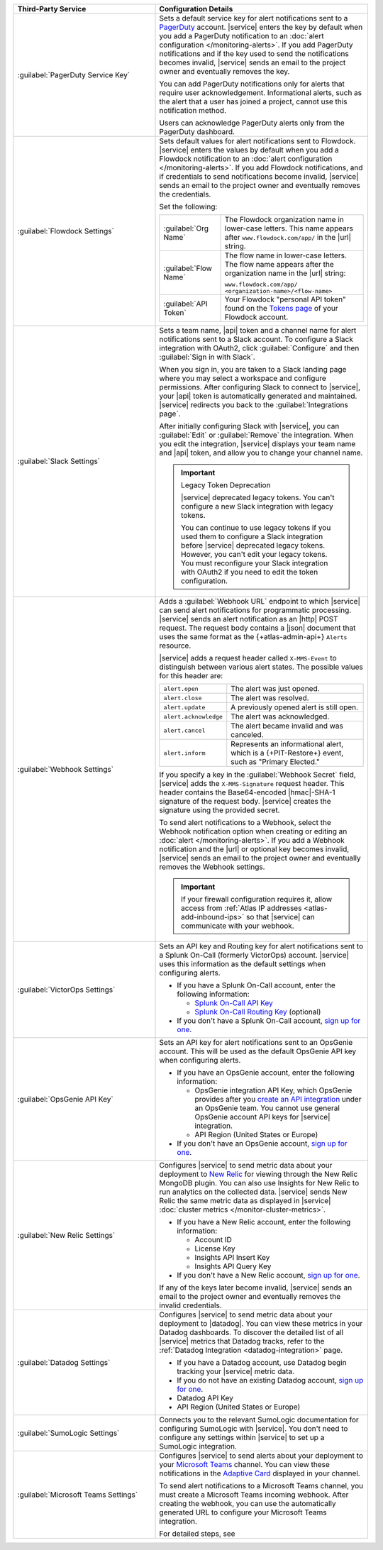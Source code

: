 .. list-table::
   :widths: 40 60
   :header-rows: 1

   * - Third-Party Service

     - Configuration Details

   * - :guilabel:`PagerDuty Service Key`

     - Sets a default service key for alert notifications sent to a
       `PagerDuty <http://www.pagerduty.com/?utm_source=mongodb&utm_medium=docs&utm_campaign=partner>`_
       account. |service| enters the key by default when you add a
       PagerDuty notification to an :doc:`alert configuration
       </monitoring-alerts>`. If you add PagerDuty notifications and if
       the key used to send the notifications becomes invalid,
       |service| sends an email to the project owner and eventually
       removes the key.

       You can add PagerDuty notifications only for alerts that require
       user acknowledgement. Informational alerts, such as the alert
       that a user has joined a project, cannot use this notification
       method.

       Users can acknowledge PagerDuty alerts only from the PagerDuty
       dashboard.

       .. include:: /includes/fact-pagerduty-api-key-decommission.rst

   * - :guilabel:`Flowdock Settings`

     - Sets default values for alert notifications sent to Flowdock.
       |service| enters the values by default when you add a Flowdock
       notification to an
       :doc:`alert configuration </monitoring-alerts>`. If you add
       Flowdock notifications, and if credentials to send notifications
       become invalid, |service| sends an email to the project owner
       and eventually removes the credentials.

       Set the following:

       .. list-table::
          :widths: 30 70

          * - :guilabel:`Org Name`
            - The Flowdock organization name in lower-case letters.
              This name appears after ``www.flowdock.com/app/`` in the
              |url| string.

          * - :guilabel:`Flow Name`
            - The flow name in lower-case letters. The flow name
              appears after the organization name in the |url| string:

              ``www.flowdock.com/app/``
              ``<organization-name>/<flow-name>``

          * - :guilabel:`API Token`
            - Your Flowdock "personal API token" found on the
              `Tokens page <https://www.flowdock.com/account/tokens>`__
              of your Flowdock account.

   * - :guilabel:`Slack Settings`

     - Sets a team name, |api| token and a channel name for
       alert notifications sent to a Slack account. To
       configure a Slack integration with OAuth2, click
       :guilabel:`Configure` and then :guilabel:`Sign in with Slack`.

       When you sign in, you are taken to a Slack landing page where
       you may select a workspace and configure permissions. After
       configuring Slack to connect to |service|, your |api| token is
       automatically generated and maintained. |service| redirects you
       back to the :guilabel:`Integrations page`.

       After initially configuring Slack with |service|, you can
       :guilabel:`Edit` or :guilabel:`Remove` the integration. When you
       edit the integration, |service| displays your team name and
       |api| token, and allow you to change your channel name.

       .. important:: Legacy Token Deprecation

          |service| deprecated legacy tokens. You can't configure a new Slack
          integration with legacy tokens. 
          
          You can continue to use legacy tokens if you used them to configure a
          Slack integration before |service| deprecated legacy tokens. However,
          you can't edit your legacy tokens. You must
          reconfigure your Slack integration with
          OAuth2 if you need to edit the token configuration.

   * - :guilabel:`Webhook Settings`

     - Adds a :guilabel:`Webhook URL` endpoint to which |service| can
       send alert notifications for programmatic processing. |service|
       sends an alert notification as an |http| POST request. The
       request body contains a |json| document that uses the same
       format as the {+atlas-admin-api+} ``Alerts`` resource.

       |service| adds a request header called ``X-MMS-Event`` to
       distinguish between various alert states. The possible values
       for this header are:

       .. list-table::
          :widths: 30 70

          * - ``alert.open``

            - The alert was just opened.

          * - ``alert.close``

            - The alert was resolved.

          * - ``alert.update``

            - A previously opened alert is still open.

          * - ``alert.acknowledge``

            - The alert was acknowledged.

          * - ``alert.cancel``

            - The alert became invalid and was canceled.

          * - ``alert.inform``

            - Represents an informational alert, which is a
              {+PIT-Restore+} event, such as "Primary Elected."

       If you specify a key in the :guilabel:`Webhook Secret` field,
       |service| adds the ``X-MMS-Signature`` request header. This
       header contains the Base64-encoded |hmac|-SHA-1 signature of the
       request body. |service| creates the signature using the provided
       secret.

       To send alert notifications to a Webhook, select the Webhook
       notification option when creating or editing an
       :doc:`alert </monitoring-alerts>`. If you add a Webhook
       notification and the |url| or optional key becomes invalid,
       |service| sends an email to the project owner and eventually
       removes the Webhook settings.

       .. important::

          If your firewall configuration requires it, allow access from
          :ref:`Atlas IP addresses <atlas-add-inbound-ips>` so that
          |service| can communicate with your webhook.

   * - :guilabel:`VictorOps Settings`

     - Sets an API key and Routing key for alert notifications sent to
       a Splunk On-Call (formerly VictorOps) account. |service| uses
       this information as the default settings when configuring
       alerts.

       - If you have a Splunk On-Call account, enter the following
         information:

         - `Splunk On-Call API Key <https://help.victorops.com/knowledge-base/api/>`__
         - `Splunk On-Call Routing Key <https://help.victorops.com/knowledge-base/routing-keys/>`__ (optional)

       - If you don't have a Splunk On-Call account,
         `sign up for one <https://www.splunk.com/en_us/download/on-call.html>`__.


   * - :guilabel:`OpsGenie API Key`

     - Sets an API key for alert notifications sent to an OpsGenie
       account. This will be used as the default OpsGenie API key when
       configuring alerts.

       - If you have an OpsGenie account, enter the following
         information:

         - OpsGenie integration API Key, which OpsGenie provides after you
           `create an API integration 
           <https://support.atlassian.com/opsgenie/docs/create-a-default-api-integration>`__
           under an OpsGenie team. You cannot use general OpsGenie account API
           keys for |service| integration.
         - API Region (United States or Europe)

       - If you don't have an OpsGenie account,
         `sign up for one <https://www.opsgenie.com/signup>`__.

   * - :guilabel:`New Relic Settings`

     - .. include:: /includes/fact-new-relic-deprecated.rst
      
       Configures |service| to send metric data about your deployment
       to `New Relic <http://newrelic.com/>`_ for viewing through the
       New Relic MongoDB plugin. You can also use Insights for New
       Relic to run analytics on the collected data. |service| sends
       New Relic the same metric data as displayed in |service|
       :doc:`cluster metrics </monitor-cluster-metrics>`.

       - If you have a New Relic account, enter the following
         information:

         - Account ID
         - License Key
         - Insights API Insert Key
         - Insights API Query Key

       - If you don't have a New Relic account,
         `sign up for one <https://newrelic.com/signup?via=login>`__.

       If any of the keys later become invalid, |service| sends an
       email to the project owner and eventually removes the invalid
       credentials.

   * - :guilabel:`Datadog Settings`

     - Configures |service| to send metric data about your deployment
       to |datadog|. You can view these metrics in your Datadog
       dashboards. To discover the detailed list of all |service|
       metrics that Datadog tracks, refer to the
       :ref:`Datadog Integration <datadog-integration>` page.

       - If you have a Datadog account, use Datadog begin tracking your
         |service| metric data.

       - If you do not have an existing Datadog account,
         `sign up for one <https://app.datadoghq.com/signup>`__.

       - Datadog API Key
       - API Region (United States or Europe)

   * - :guilabel:`SumoLogic Settings`

     - Connects you to the relevant SumoLogic documentation for
       configuring SumoLogic with |service|. You don't need to
       configure any settings within |service| to set up a SumoLogic
       integration.

   * - :guilabel:`Microsoft Teams Settings`

     - Configures |service| to send alerts about your deployment to 
       your `Microsoft Teams <https://www.microsoft.com/en-us/microsoft-teams/group-chat-software/>`_  
       channel. You can view these notifications in the 
       `Adaptive Card <https://www.microsoft.com/en-us/microsoft-teams/group-chat-software/>`_ 
       displayed in your channel.

       To send alert notifications to a Microsoft Teams channel,
       you must create a Microsoft Teams incoming webhook. 
       After creating the webhook, you can use the automatically
       generated URL to configure your Microsoft Teams integration.

       For detailed steps, see 
